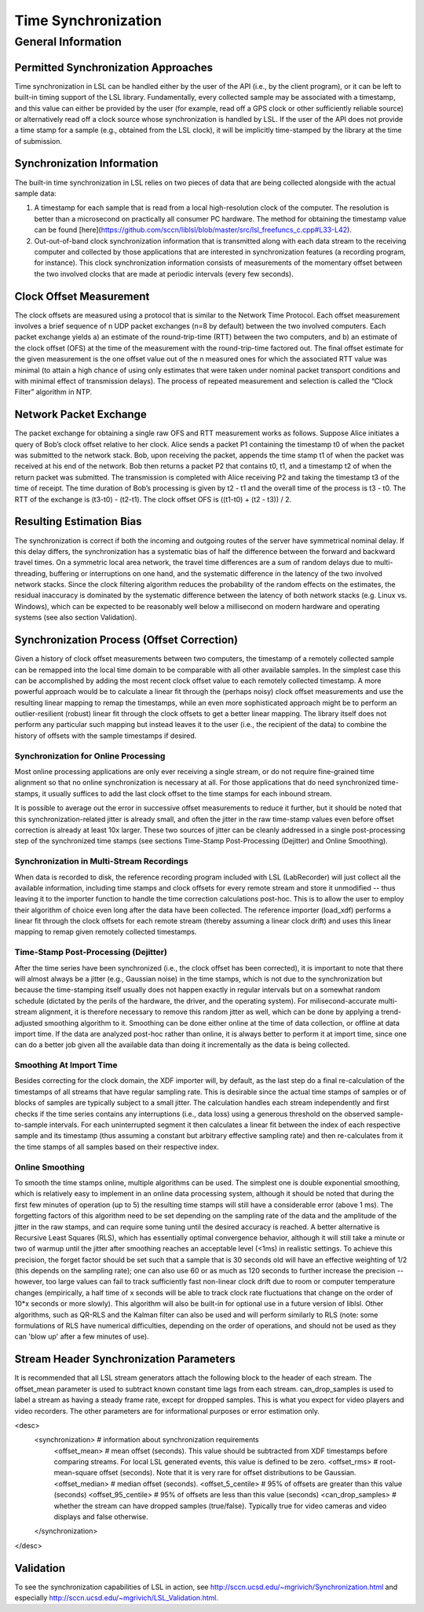 Time Synchronization
********************

General Information
###################

Permitted Synchronization Approaches
====================================
Time synchronization in LSL can be handled either by the user of the API (i.e., by the client program), or it can be left to built-in timing support of the LSL library. Fundamentally, every collected sample may be associated with a timestamp, and this value can either be provided by the user (for example, read off a GPS clock or other sufficiently reliable source) or alternatively read off a clock source whose synchronization is handled by LSL. If the user of the API does not provide a time stamp for a sample (e.g., obtained from the LSL clock), it will be implicitly time-stamped by the library at the time of submission.

Synchronization Information
===========================
The built-in time synchronization in LSL relies on two pieces of data that are being collected alongside with the actual sample data:

1. A timestamp for each sample that is read from a local high-resolution clock of the computer. The resolution is better than a microsecond on practically all consumer PC hardware. The method for obtaining the timestamp value can be found [here](https://github.com/sccn/liblsl/blob/master/src/lsl_freefuncs_c.cpp#L33-L42).
2. Out-out-of-band clock synchronization information that is transmitted along with each data stream to the receiving computer and collected by those applications that are interested in synchronization features (a recording program, for instance). This clock synchronization information consists of measurements of the momentary offset between the two involved clocks that are made at periodic intervals (every few seconds).

Clock Offset Measurement
========================
The clock offsets are measured using a protocol that is similar to the Network Time Protocol. Each offset measurement involves a brief sequence of n UDP packet exchanges (n=8 by default) between the two involved computers. Each packet exchange yields a) an estimate of the round-trip-time (RTT) between the two computers, and b) an estimate of the clock offset (OFS) at the time of the measurement with the round-trip-time factored out. The final offset estimate for the given measurement is the one offset value out of the n measured ones for which the associated RTT value was minimal (to attain a high chance of using only estimates that were taken under nominal packet transport conditions and with minimal effect of transmission delays). The process of repeated measurement and selection is called the “Clock Filter” algorithm in NTP.

Network Packet Exchange
=======================
The packet exchange for obtaining a single raw OFS and RTT measurement works as follows. Suppose Alice initiates a query of Bob’s clock offset relative to her clock. Alice sends a packet P1 containing the timestamp t0 of when the packet was submitted to the network stack. Bob, upon receiving the packet, appends the time stamp t1 of when the packet was received at his end of the network. Bob then returns a packet P2 that contains t0, t1, and a timestamp t2 of when the return packet was submitted. The transmission is completed with Alice receiving P2 and taking the timestamp t3 of the time of receipt. The time duration of Bob’s processing is given by t2 - t1 and the overall time of the process is t3 - t0. The RTT of the exchange is (t3-t0) - (t2-t1). The clock offset OFS is ((t1-t0) + (t2 - t3)) / 2.

Resulting Estimation Bias
=========================
The synchronization is correct if both the incoming and outgoing routes of the server have symmetrical nominal delay. If this delay differs, the synchronization has a systematic bias of half the difference between the forward and backward travel times. On a symmetric local area network, the travel time differences are a sum of random delays due to multi-threading, buffering or interruptions on one hand, and the systematic difference in the latency of the two involved network stacks. Since the clock filtering algorithm reduces the probability of the random effects on the estimates, the residual inaccuracy is dominated by the systematic difference between the latency of both network stacks (e.g. Linux vs. Windows), which can be expected to be reasonably well below a millisecond on modern hardware and operating systems (see also section Validation).

Synchronization Process (Offset Correction)
===========================================
Given a history of clock offset measurements between two computers, the timestamp of a remotely collected sample can be remapped into the local time domain to be comparable with all other available samples. In the simplest case this can be accomplished by adding the most recent clock offset value to each remotely collected timestamp. A more powerful approach would be to calculate a linear fit through the (perhaps noisy) clock offset measurements and use the resulting linear mapping to remap the timestamps, while an even more sophisticated approach might be to perform an outlier-resilient (robust) linear fit through the clock offsets to get a better linear mapping. The library itself does not perform any particular such mapping but instead leaves it to the user (i.e., the recipient of the data) to combine the history of offsets with the sample timestamps if desired.

Synchronization for Online Processing
-------------------------------------
Most online processing applications are only ever receiving a single stream, or do not require fine-grained time alignment so that no online synchronization is necessary at all. For those applications that do need synchronized time-stamps, it usually suffices to add the last clock offset to the time stamps for each inbound stream.

It is possible to average out the error in successive offset measurements to reduce it further, but it should be noted that this synchronization-related jitter is already small, and often the jitter in the raw time-stamp values even before offset correction is already at least 10x larger. These two sources of jitter can be cleanly addressed in a single post-processing step of the synchronized time stamps (see sections Time-Stamp Post-Processing (Dejitter) and Online Smoothing).

Synchronization in Multi-Stream Recordings
------------------------------------------
When data is recorded to disk, the reference recording program included with LSL (LabRecorder) will just collect all the available information, including time stamps and clock offsets for every remote stream and store it unmodified -- thus leaving it to the importer function to handle the time correction calculations post-hoc. This is to allow the user to employ their algorithm of choice even long after the data have been collected. The reference importer (load\_xdf) performs a linear fit through the clock offsets for each remote stream (thereby assuming a linear clock drift) and uses this linear mapping to remap given remotely collected timestamps.

Time-Stamp Post-Processing (Dejitter)
-------------------------------------
After the time series have been synchronized (i.e., the clock offset has been corrected), it is important to note that there will almost always be a jitter (e.g., Gaussian noise) in the time stamps, which is not due to the synchronization but because the time-stamping itself usually does not happen exactly in regular intervals but on a somewhat random schedule (dictated by the perils of the hardware, the driver, and the operating system). For milisecond-accurate multi-stream alignment, it is therefore necessary to remove this random jitter as well, which can be done by applying a trend-adjusted smoothing algorithm to it. Smoothing can be done either online at the time of data collection, or offline at data import time. If the data are analyzed post-hoc rather than online, it is always better to perform it at import time, since one can do a better job given all the available data than doing it incrementally as the data is being collected.

Smoothing At Import Time
------------------------
Besides correcting for the clock domain, the XDF importer will, by default, as the last step do a final re-calculation of the timestamps of all streams that have regular sampling rate. This is desirable since the actual time stamps of samples or of blocks of samples are typically subject to a small jitter. The calculation handles each stream independently and first checks if the time series contains any interruptions (i.e., data loss) using a generous threshold on the observed sample-to-sample intervals. For each uninterrupted segment it then calculates a linear fit between the index of each respective sample and its timestamp (thus assuming a constant but arbitrary effective sampling rate) and then re-calculates from it the time stamps of all samples based on their respective index.

Online Smoothing
----------------
To smooth the time stamps online, multiple algorithms can be used. The simplest one is double exponential smoothing, which is relatively easy to implement in an online data processing system, although it should be noted that during the first few minutes of operation (up to 5) the resulting time stamps will still have a considerable error (above 1 ms). The forgetting factors of this algorithm need to be set depending on the sampling rate of the data and the amplitude of the jitter in the raw stamps, and can require some tuning until the desired accuracy is reached. A better alternative is Recursive Least Squares (RLS), which has essentially optimal convergence behavior, although it will still take a minute or two of warmup until the jitter after smoothing reaches an acceptable level (<1ms) in realistic settings. To achieve this precision, the forget factor should be set such that a sample that is 30 seconds old will have an effective weighting of 1/2 (this depends on the sampling rate); one can also use 60 or as much as 120 seconds to further increase the precision -- however, too large values can fail to track sufficiently fast non-linear clock drift due to room or computer temperature changes (empirically, a half time of x seconds will be able to track clock rate fluctuations that change on the order of 10*x seconds or more slowly). This algorithm will also be built-in for optional use in a future version of liblsl. Other algorithms, such as QR-RLS and the Kalman filter can also be used and will perform similarly to RLS (note: some formulations of RLS have numerical difficulties, depending on the order of operations, and should not be used as they can 'blow up' after a few minutes of use).

Stream Header Synchronization Parameters
========================================
It is recommended that all LSL stream generators attach the following block to the header of each stream. The offset\_mean parameter is used to subtract known constant time lags from each stream. can\_drop\_samples is used to label a stream as having a steady frame rate, except for dropped samples. This is what you expect for video players and video recorders. The other parameters are for informational purposes or error estimation only.

.. codeblock:: xml
<desc>
  <synchronization>        # information about synchronization requirements
    <offset_mean>          # mean offset (seconds). This value should be subtracted from XDF timestamps before comparing streams. For local LSL generated events, this value is defined to be zero.
    <offset_rms>           # root-mean-square offset (seconds). Note that it is very rare for offset distributions to be Gaussian.
    <offset_median>        # median offset (seconds).
    <offset_5_centile>     # 95% of offsets are greater than this value (seconds)
    <offset_95_centile>    # 95% of offsets are less than this value (seconds)
    <can_drop_samples>     # whether the stream can have dropped samples (true/false). Typically true for video cameras and video displays and false otherwise.
  </synchronization>
</desc>


Validation
==========

To see the synchronization capabilities of LSL in action, see http://sccn.ucsd.edu/~mgrivich/Synchronization.html and especially http://sccn.ucsd.edu/~mgrivich/LSL_Validation.html.